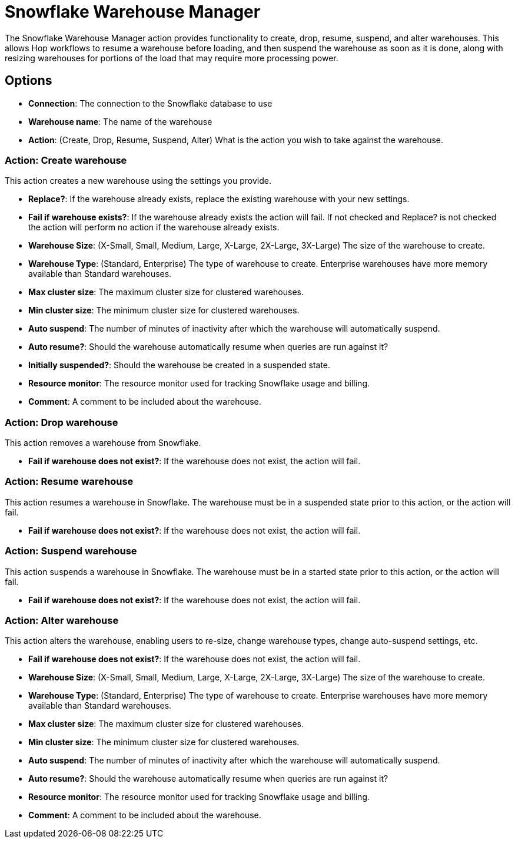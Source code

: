 ////
  // Licensed to the Apache Software Foundation (ASF) under one or more
  // contributor license agreements. See the NOTICE file distributed with
  // this work for additional information regarding copyright ownership.
  // The ASF licenses this file to You under the Apache License, Version 2.0
  // (the "License"); you may not use this file except in compliance with
  // the License. You may obtain a copy of the License at
  //
  // http://www.apache.org/licenses/LICENSE-2.0
  //
  // Unless required by applicable law or agreed to in writing, software
  // distributed under the License is distributed on an "AS IS" BASIS,
  // WITHOUT WARRANTIES OR CONDITIONS OF ANY KIND, either express or implied.
  // See the License for the specific language governing permissions and
  // limitations under the License.
////

////
Licensed to the Apache Software Foundation (ASF) under one
or more contributor license agreements.  See the NOTICE file
distributed with this work for additional information
regarding copyright ownership.  The ASF licenses this file
to you under the Apache License, Version 2.0 (the
"License"); you may not use this file except in compliance
with the License.  You may obtain a copy of the License at
  http://www.apache.org/licenses/LICENSE-2.0
Unless required by applicable law or agreed to in writing,
software distributed under the License is distributed on an
"AS IS" BASIS, WITHOUT WARRANTIES OR CONDITIONS OF ANY
KIND, either express or implied.  See the License for the
specific language governing permissions and limitations
under the License.
////
:documentationPath: /workflow/actions/
:language: en_US
:description: The Snowflake Warehouse Manager action provides functionality to create, drop, resume, suspend, and alter warehouses.

= Snowflake Warehouse Manager

The Snowflake Warehouse Manager action provides functionality to create, drop, resume, suspend, and alter warehouses.
This allows Hop workflows to resume a warehouse before loading, and then suspend the warehouse as soon as it is done, along with resizing warehouses for portions of the load that may require more processing power.

== Options

- **Connection**: The connection to the Snowflake database to use
- **Warehouse name**: The name of the warehouse
- **Action**: (Create, Drop, Resume, Suspend, Alter) What is the action you wish to take against the warehouse.

=== Action: Create warehouse

This action creates a new warehouse using the settings you provide.

- **Replace?**: If the warehouse already exists, replace the existing warehouse with your new settings.
- **Fail if warehouse exists?**: If the warehouse already exists the action will fail.  If not checked and Replace? is not checked the action will perform no action if the warehouse already exists.
- **Warehouse Size**: (X-Small, Small, Medium, Large, X-Large, 2X-Large, 3X-Large) The size of the warehouse to create.
- **Warehouse Type**: (Standard, Enterprise) The type of warehouse to create.  Enterprise warehouses have more memory available than Standard warehouses.
- **Max cluster size**: The maximum cluster size for clustered warehouses.
- **Min cluster size**: The minimum cluster size for clustered warehouses.
- **Auto suspend**: The number of minutes of inactivity after which the warehouse will automatically suspend.
- **Auto resume?**: Should the warehouse automatically resume when queries are run against it?
- **Initially suspended?**: Should the warehouse be created in a suspended state.
- **Resource monitor**: The resource monitor used for tracking Snowflake usage and billing.
- **Comment**: A comment to be included about the warehouse.

=== Action: Drop warehouse

This action removes a warehouse from Snowflake.

- **Fail if warehouse does not exist?**: If the warehouse does not exist, the action will fail.

=== Action: Resume warehouse

This action resumes a warehouse in Snowflake.  The warehouse must be in a suspended state prior to this action, or the action will fail.

- **Fail if warehouse does not exist?**: If the warehouse does not exist, the action will fail.

=== Action: Suspend warehouse

This action suspends a warehouse in Snowflake.  The warehouse must be in a started state prior to this action, or the action will fail.

- **Fail if warehouse does not exist?**: If the warehouse does not exist, the action will fail.

=== Action: Alter warehouse

This action alters the warehouse, enabling users to re-size, change warehouse types, change auto-suspend settings, etc.

- **Fail if warehouse does not exist?**: If the warehouse does not exist, the action will fail.
- **Warehouse Size**: (X-Small, Small, Medium, Large, X-Large, 2X-Large, 3X-Large) The size of the warehouse to create.
- **Warehouse Type**: (Standard, Enterprise) The type of warehouse to create.  Enterprise warehouses have more memory available than Standard warehouses.
- **Max cluster size**: The maximum cluster size for clustered warehouses.
- **Min cluster size**: The minimum cluster size for clustered warehouses.
- **Auto suspend**: The number of minutes of inactivity after which the warehouse will automatically suspend.
- **Auto resume?**: Should the warehouse automatically resume when queries are run against it?
- **Resource monitor**: The resource monitor used for tracking Snowflake usage and billing.
- **Comment**: A comment to be included about the warehouse.